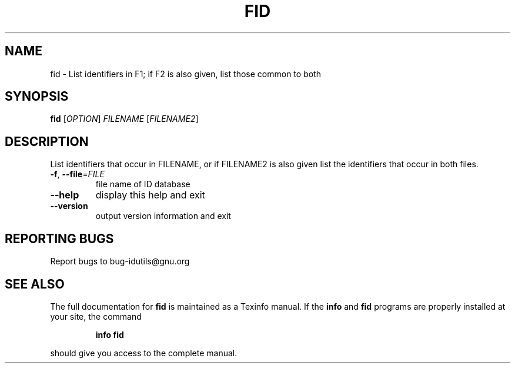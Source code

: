 .\" DO NOT MODIFY THIS FILE!  It was generated by help2man 1.36.
.TH FID "1" "June 2010" "fid - 4.4.32-11af" "User Commands"
.SH NAME
fid \- List identifiers in F1; if F2 is also given, list those common to both
.SH SYNOPSIS
.B fid
[\fIOPTION\fR] \fIFILENAME \fR[\fIFILENAME2\fR]
.SH DESCRIPTION
.\" Add any additional description here
.PP
List identifiers that occur in FILENAME, or if FILENAME2 is
also given list the identifiers that occur in both files.
.TP
\fB\-f\fR, \fB\-\-file\fR=\fIFILE\fR
file name of ID database
.TP
\fB\-\-help\fR
display this help and exit
.TP
\fB\-\-version\fR
output version information and exit
.SH "REPORTING BUGS"
Report bugs to bug\-idutils@gnu.org
.SH "SEE ALSO"
The full documentation for
.B fid
is maintained as a Texinfo manual.  If the
.B info
and
.B fid
programs are properly installed at your site, the command
.IP
.B info fid
.PP
should give you access to the complete manual.
